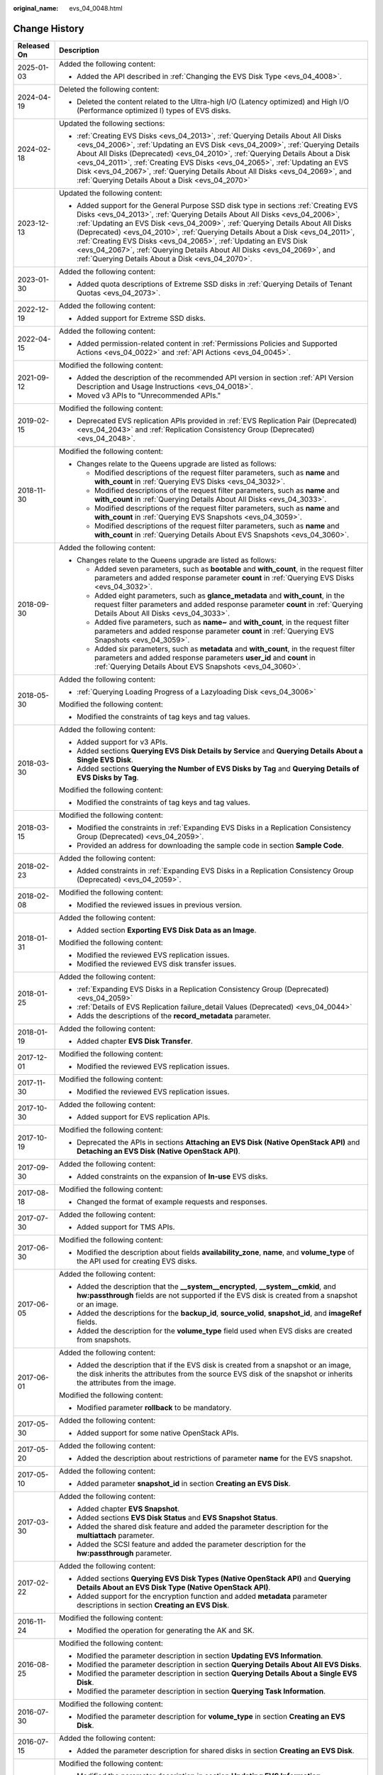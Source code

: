 :original_name: evs_04_0048.html

.. _evs_04_0048:

Change History
==============

+-----------------------------------+------------------------------------------------------------------------------------------------------------------------------------------------------------------------------------------------------------------------------------------------------------------------------------------------------------------------------------------------------------------------------------------------------------------------------------------------------------------------------------------------------------------------------------------+
| Released On                       | Description                                                                                                                                                                                                                                                                                                                                                                                                                                                                                                                              |
+===================================+==========================================================================================================================================================================================================================================================================================================================================================================================================================================================================================================================================+
| 2025-01-03                        | Added the following content:                                                                                                                                                                                                                                                                                                                                                                                                                                                                                                             |
|                                   |                                                                                                                                                                                                                                                                                                                                                                                                                                                                                                                                          |
|                                   | -  Added the API described in :ref:`Changing the EVS Disk Type <evs_04_4008>`.                                                                                                                                                                                                                                                                                                                                                                                                                                                           |
+-----------------------------------+------------------------------------------------------------------------------------------------------------------------------------------------------------------------------------------------------------------------------------------------------------------------------------------------------------------------------------------------------------------------------------------------------------------------------------------------------------------------------------------------------------------------------------------+
| 2024-04-19                        | Deleted the following content:                                                                                                                                                                                                                                                                                                                                                                                                                                                                                                           |
|                                   |                                                                                                                                                                                                                                                                                                                                                                                                                                                                                                                                          |
|                                   | -  Deleted the content related to the Ultra-high I/O (Latency optimized) and High I/O (Performance optimized I) types of EVS disks.                                                                                                                                                                                                                                                                                                                                                                                                      |
+-----------------------------------+------------------------------------------------------------------------------------------------------------------------------------------------------------------------------------------------------------------------------------------------------------------------------------------------------------------------------------------------------------------------------------------------------------------------------------------------------------------------------------------------------------------------------------------+
| 2024-02-18                        | Updated the following sections:                                                                                                                                                                                                                                                                                                                                                                                                                                                                                                          |
|                                   |                                                                                                                                                                                                                                                                                                                                                                                                                                                                                                                                          |
|                                   | -  :ref:`Creating EVS Disks <evs_04_2013>`, :ref:`Querying Details About All Disks <evs_04_2006>`, :ref:`Updating an EVS Disk <evs_04_2009>`, :ref:`Querying Details About All Disks (Deprecated) <evs_04_2010>`, :ref:`Querying Details About a Disk <evs_04_2011>`, :ref:`Creating EVS Disks <evs_04_2065>`, :ref:`Updating an EVS Disk <evs_04_2067>`, :ref:`Querying Details About All Disks <evs_04_2069>`, and :ref:`Querying Details About a Disk <evs_04_2070>`                                                                  |
+-----------------------------------+------------------------------------------------------------------------------------------------------------------------------------------------------------------------------------------------------------------------------------------------------------------------------------------------------------------------------------------------------------------------------------------------------------------------------------------------------------------------------------------------------------------------------------------+
| 2023-12-13                        | Updated the following content:                                                                                                                                                                                                                                                                                                                                                                                                                                                                                                           |
|                                   |                                                                                                                                                                                                                                                                                                                                                                                                                                                                                                                                          |
|                                   | -  Added support for the General Purpose SSD disk type in sections :ref:`Creating EVS Disks <evs_04_2013>`, :ref:`Querying Details About All Disks <evs_04_2006>`, :ref:`Updating an EVS Disk <evs_04_2009>`, :ref:`Querying Details About All Disks (Deprecated) <evs_04_2010>`, :ref:`Querying Details About a Disk <evs_04_2011>`, :ref:`Creating EVS Disks <evs_04_2065>`, :ref:`Updating an EVS Disk <evs_04_2067>`, :ref:`Querying Details About All Disks <evs_04_2069>`, and :ref:`Querying Details About a Disk <evs_04_2070>`. |
+-----------------------------------+------------------------------------------------------------------------------------------------------------------------------------------------------------------------------------------------------------------------------------------------------------------------------------------------------------------------------------------------------------------------------------------------------------------------------------------------------------------------------------------------------------------------------------------+
| 2023-01-30                        | Added the following content:                                                                                                                                                                                                                                                                                                                                                                                                                                                                                                             |
|                                   |                                                                                                                                                                                                                                                                                                                                                                                                                                                                                                                                          |
|                                   | -  Added quota descriptions of Extreme SSD disks in :ref:`Querying Details of Tenant Quotas <evs_04_2073>`.                                                                                                                                                                                                                                                                                                                                                                                                                              |
+-----------------------------------+------------------------------------------------------------------------------------------------------------------------------------------------------------------------------------------------------------------------------------------------------------------------------------------------------------------------------------------------------------------------------------------------------------------------------------------------------------------------------------------------------------------------------------------+
| 2022-12-19                        | Added the following content:                                                                                                                                                                                                                                                                                                                                                                                                                                                                                                             |
|                                   |                                                                                                                                                                                                                                                                                                                                                                                                                                                                                                                                          |
|                                   | -  Added support for Extreme SSD disks.                                                                                                                                                                                                                                                                                                                                                                                                                                                                                                  |
+-----------------------------------+------------------------------------------------------------------------------------------------------------------------------------------------------------------------------------------------------------------------------------------------------------------------------------------------------------------------------------------------------------------------------------------------------------------------------------------------------------------------------------------------------------------------------------------+
| 2022-04-15                        | Added the following content:                                                                                                                                                                                                                                                                                                                                                                                                                                                                                                             |
|                                   |                                                                                                                                                                                                                                                                                                                                                                                                                                                                                                                                          |
|                                   | -  Added permission-related content in :ref:`Permissions Policies and Supported Actions <evs_04_0022>` and :ref:`API Actions <evs_04_0045>`.                                                                                                                                                                                                                                                                                                                                                                                             |
+-----------------------------------+------------------------------------------------------------------------------------------------------------------------------------------------------------------------------------------------------------------------------------------------------------------------------------------------------------------------------------------------------------------------------------------------------------------------------------------------------------------------------------------------------------------------------------------+
| 2021-09-12                        | Modified the following content:                                                                                                                                                                                                                                                                                                                                                                                                                                                                                                          |
|                                   |                                                                                                                                                                                                                                                                                                                                                                                                                                                                                                                                          |
|                                   | -  Added the description of the recommended API version in section :ref:`API Version Description and Usage Instructions <evs_04_0018>`.                                                                                                                                                                                                                                                                                                                                                                                                  |
|                                   | -  Moved v3 APIs to "Unrecommended APIs."                                                                                                                                                                                                                                                                                                                                                                                                                                                                                                |
+-----------------------------------+------------------------------------------------------------------------------------------------------------------------------------------------------------------------------------------------------------------------------------------------------------------------------------------------------------------------------------------------------------------------------------------------------------------------------------------------------------------------------------------------------------------------------------------+
| 2019-02-15                        | Modified the following content:                                                                                                                                                                                                                                                                                                                                                                                                                                                                                                          |
|                                   |                                                                                                                                                                                                                                                                                                                                                                                                                                                                                                                                          |
|                                   | -  Deprecated EVS replication APIs provided in :ref:`EVS Replication Pair (Deprecated) <evs_04_2043>` and :ref:`Replication Consistency Group (Deprecated) <evs_04_2048>`.                                                                                                                                                                                                                                                                                                                                                               |
+-----------------------------------+------------------------------------------------------------------------------------------------------------------------------------------------------------------------------------------------------------------------------------------------------------------------------------------------------------------------------------------------------------------------------------------------------------------------------------------------------------------------------------------------------------------------------------------+
| 2018-11-30                        | Modified the following content:                                                                                                                                                                                                                                                                                                                                                                                                                                                                                                          |
|                                   |                                                                                                                                                                                                                                                                                                                                                                                                                                                                                                                                          |
|                                   | -  Changes relate to the Queens upgrade are listed as follows:                                                                                                                                                                                                                                                                                                                                                                                                                                                                           |
|                                   |                                                                                                                                                                                                                                                                                                                                                                                                                                                                                                                                          |
|                                   |    -  Modified descriptions of the request filter parameters, such as **name** and **with_count** in :ref:`Querying EVS Disks <evs_04_3032>`.                                                                                                                                                                                                                                                                                                                                                                                            |
|                                   |    -  Modified descriptions of the request filter parameters, such as **name** and **with_count** in :ref:`Querying Details About All Disks <evs_04_3033>`.                                                                                                                                                                                                                                                                                                                                                                              |
|                                   |    -  Modified descriptions of the request filter parameters, such as **name** and **with_count** in :ref:`Querying EVS Snapshots <evs_04_3059>`.                                                                                                                                                                                                                                                                                                                                                                                        |
|                                   |    -  Modified descriptions of the request filter parameters, such as **name** and **with_count** in :ref:`Querying Details About EVS Snapshots <evs_04_3060>`.                                                                                                                                                                                                                                                                                                                                                                          |
+-----------------------------------+------------------------------------------------------------------------------------------------------------------------------------------------------------------------------------------------------------------------------------------------------------------------------------------------------------------------------------------------------------------------------------------------------------------------------------------------------------------------------------------------------------------------------------------+
| 2018-09-30                        | Added the following content:                                                                                                                                                                                                                                                                                                                                                                                                                                                                                                             |
|                                   |                                                                                                                                                                                                                                                                                                                                                                                                                                                                                                                                          |
|                                   | -  Changes relate to the Queens upgrade are listed as follows:                                                                                                                                                                                                                                                                                                                                                                                                                                                                           |
|                                   |                                                                                                                                                                                                                                                                                                                                                                                                                                                                                                                                          |
|                                   |    -  Added seven parameters, such as **bootable** and **with_count**, in the request filter parameters and added response parameter **count** in :ref:`Querying EVS Disks <evs_04_3032>`.                                                                                                                                                                                                                                                                                                                                               |
|                                   |    -  Added eight parameters, such as **glance_metadata** and **with_count**, in the request filter parameters and added response parameter **count** in :ref:`Querying Details About All Disks <evs_04_3033>`.                                                                                                                                                                                                                                                                                                                          |
|                                   |    -  Added five parameters, such as **name~** and **with_count**, in the request filter parameters and added response parameter **count** in :ref:`Querying EVS Snapshots <evs_04_3059>`.                                                                                                                                                                                                                                                                                                                                               |
|                                   |    -  Added six parameters, such as **metadata** and **with_count**, in the request filter parameters and added response parameters **user_id** and **count** in :ref:`Querying Details About EVS Snapshots <evs_04_3060>`.                                                                                                                                                                                                                                                                                                              |
+-----------------------------------+------------------------------------------------------------------------------------------------------------------------------------------------------------------------------------------------------------------------------------------------------------------------------------------------------------------------------------------------------------------------------------------------------------------------------------------------------------------------------------------------------------------------------------------+
| 2018-05-30                        | Added the following content:                                                                                                                                                                                                                                                                                                                                                                                                                                                                                                             |
|                                   |                                                                                                                                                                                                                                                                                                                                                                                                                                                                                                                                          |
|                                   | -  :ref:`Querying Loading Progress of a Lazyloading Disk <evs_04_3006>`                                                                                                                                                                                                                                                                                                                                                                                                                                                                  |
|                                   |                                                                                                                                                                                                                                                                                                                                                                                                                                                                                                                                          |
|                                   | Modified the following content:                                                                                                                                                                                                                                                                                                                                                                                                                                                                                                          |
|                                   |                                                                                                                                                                                                                                                                                                                                                                                                                                                                                                                                          |
|                                   | -  Modified the constraints of tag keys and tag values.                                                                                                                                                                                                                                                                                                                                                                                                                                                                                  |
+-----------------------------------+------------------------------------------------------------------------------------------------------------------------------------------------------------------------------------------------------------------------------------------------------------------------------------------------------------------------------------------------------------------------------------------------------------------------------------------------------------------------------------------------------------------------------------------+
| 2018-03-30                        | Added the following content:                                                                                                                                                                                                                                                                                                                                                                                                                                                                                                             |
|                                   |                                                                                                                                                                                                                                                                                                                                                                                                                                                                                                                                          |
|                                   | -  Added support for v3 APIs.                                                                                                                                                                                                                                                                                                                                                                                                                                                                                                            |
|                                   | -  Added sections **Querying EVS Disk Details by Service** and **Querying Details About a Single EVS Disk**.                                                                                                                                                                                                                                                                                                                                                                                                                             |
|                                   | -  Added sections **Querying the Number of EVS Disks by Tag** and **Querying Details of EVS Disks by Tag**.                                                                                                                                                                                                                                                                                                                                                                                                                              |
|                                   |                                                                                                                                                                                                                                                                                                                                                                                                                                                                                                                                          |
|                                   | Modified the following content:                                                                                                                                                                                                                                                                                                                                                                                                                                                                                                          |
|                                   |                                                                                                                                                                                                                                                                                                                                                                                                                                                                                                                                          |
|                                   | -  Modified the constraints of tag keys and tag values.                                                                                                                                                                                                                                                                                                                                                                                                                                                                                  |
+-----------------------------------+------------------------------------------------------------------------------------------------------------------------------------------------------------------------------------------------------------------------------------------------------------------------------------------------------------------------------------------------------------------------------------------------------------------------------------------------------------------------------------------------------------------------------------------+
| 2018-03-15                        | Modified the following content:                                                                                                                                                                                                                                                                                                                                                                                                                                                                                                          |
|                                   |                                                                                                                                                                                                                                                                                                                                                                                                                                                                                                                                          |
|                                   | -  Modified the constraints in :ref:`Expanding EVS Disks in a Replication Consistency Group (Deprecated) <evs_04_2059>`.                                                                                                                                                                                                                                                                                                                                                                                                                 |
|                                   | -  Provided an address for downloading the sample code in section **Sample Code**.                                                                                                                                                                                                                                                                                                                                                                                                                                                       |
+-----------------------------------+------------------------------------------------------------------------------------------------------------------------------------------------------------------------------------------------------------------------------------------------------------------------------------------------------------------------------------------------------------------------------------------------------------------------------------------------------------------------------------------------------------------------------------------+
| 2018-02-23                        | Added the following content:                                                                                                                                                                                                                                                                                                                                                                                                                                                                                                             |
|                                   |                                                                                                                                                                                                                                                                                                                                                                                                                                                                                                                                          |
|                                   | -  Added constraints in :ref:`Expanding EVS Disks in a Replication Consistency Group (Deprecated) <evs_04_2059>`.                                                                                                                                                                                                                                                                                                                                                                                                                        |
+-----------------------------------+------------------------------------------------------------------------------------------------------------------------------------------------------------------------------------------------------------------------------------------------------------------------------------------------------------------------------------------------------------------------------------------------------------------------------------------------------------------------------------------------------------------------------------------+
| 2018-02-08                        | Modified the following content:                                                                                                                                                                                                                                                                                                                                                                                                                                                                                                          |
|                                   |                                                                                                                                                                                                                                                                                                                                                                                                                                                                                                                                          |
|                                   | -  Modified the reviewed issues in previous version.                                                                                                                                                                                                                                                                                                                                                                                                                                                                                     |
+-----------------------------------+------------------------------------------------------------------------------------------------------------------------------------------------------------------------------------------------------------------------------------------------------------------------------------------------------------------------------------------------------------------------------------------------------------------------------------------------------------------------------------------------------------------------------------------+
| 2018-01-31                        | Added the following content:                                                                                                                                                                                                                                                                                                                                                                                                                                                                                                             |
|                                   |                                                                                                                                                                                                                                                                                                                                                                                                                                                                                                                                          |
|                                   | -  Added section **Exporting EVS Disk Data as an Image**.                                                                                                                                                                                                                                                                                                                                                                                                                                                                                |
|                                   |                                                                                                                                                                                                                                                                                                                                                                                                                                                                                                                                          |
|                                   | Modified the following content:                                                                                                                                                                                                                                                                                                                                                                                                                                                                                                          |
|                                   |                                                                                                                                                                                                                                                                                                                                                                                                                                                                                                                                          |
|                                   | -  Modified the reviewed EVS replication issues.                                                                                                                                                                                                                                                                                                                                                                                                                                                                                         |
|                                   | -  Modified the reviewed EVS disk transfer issues.                                                                                                                                                                                                                                                                                                                                                                                                                                                                                       |
+-----------------------------------+------------------------------------------------------------------------------------------------------------------------------------------------------------------------------------------------------------------------------------------------------------------------------------------------------------------------------------------------------------------------------------------------------------------------------------------------------------------------------------------------------------------------------------------+
| 2018-01-25                        | Added the following content:                                                                                                                                                                                                                                                                                                                                                                                                                                                                                                             |
|                                   |                                                                                                                                                                                                                                                                                                                                                                                                                                                                                                                                          |
|                                   | -  :ref:`Expanding EVS Disks in a Replication Consistency Group (Deprecated) <evs_04_2059>`                                                                                                                                                                                                                                                                                                                                                                                                                                              |
|                                   | -  :ref:`Details of EVS Replication failure_detail Values (Deprecated) <evs_04_0044>`                                                                                                                                                                                                                                                                                                                                                                                                                                                    |
|                                   | -  Adds the descriptions of the **record_metadata** parameter.                                                                                                                                                                                                                                                                                                                                                                                                                                                                           |
+-----------------------------------+------------------------------------------------------------------------------------------------------------------------------------------------------------------------------------------------------------------------------------------------------------------------------------------------------------------------------------------------------------------------------------------------------------------------------------------------------------------------------------------------------------------------------------------+
| 2018-01-19                        | Added the following content:                                                                                                                                                                                                                                                                                                                                                                                                                                                                                                             |
|                                   |                                                                                                                                                                                                                                                                                                                                                                                                                                                                                                                                          |
|                                   | -  Added chapter **EVS Disk Transfer**.                                                                                                                                                                                                                                                                                                                                                                                                                                                                                                  |
+-----------------------------------+------------------------------------------------------------------------------------------------------------------------------------------------------------------------------------------------------------------------------------------------------------------------------------------------------------------------------------------------------------------------------------------------------------------------------------------------------------------------------------------------------------------------------------------+
| 2017-12-01                        | Modified the following content:                                                                                                                                                                                                                                                                                                                                                                                                                                                                                                          |
|                                   |                                                                                                                                                                                                                                                                                                                                                                                                                                                                                                                                          |
|                                   | -  Modified the reviewed EVS replication issues.                                                                                                                                                                                                                                                                                                                                                                                                                                                                                         |
+-----------------------------------+------------------------------------------------------------------------------------------------------------------------------------------------------------------------------------------------------------------------------------------------------------------------------------------------------------------------------------------------------------------------------------------------------------------------------------------------------------------------------------------------------------------------------------------+
| 2017-11-30                        | Modified the following content:                                                                                                                                                                                                                                                                                                                                                                                                                                                                                                          |
|                                   |                                                                                                                                                                                                                                                                                                                                                                                                                                                                                                                                          |
|                                   | -  Modified the reviewed EVS replication issues.                                                                                                                                                                                                                                                                                                                                                                                                                                                                                         |
+-----------------------------------+------------------------------------------------------------------------------------------------------------------------------------------------------------------------------------------------------------------------------------------------------------------------------------------------------------------------------------------------------------------------------------------------------------------------------------------------------------------------------------------------------------------------------------------+
| 2017-10-30                        | Added the following content:                                                                                                                                                                                                                                                                                                                                                                                                                                                                                                             |
|                                   |                                                                                                                                                                                                                                                                                                                                                                                                                                                                                                                                          |
|                                   | -  Added support for EVS replication APIs.                                                                                                                                                                                                                                                                                                                                                                                                                                                                                               |
+-----------------------------------+------------------------------------------------------------------------------------------------------------------------------------------------------------------------------------------------------------------------------------------------------------------------------------------------------------------------------------------------------------------------------------------------------------------------------------------------------------------------------------------------------------------------------------------+
| 2017-10-19                        | Modified the following content:                                                                                                                                                                                                                                                                                                                                                                                                                                                                                                          |
|                                   |                                                                                                                                                                                                                                                                                                                                                                                                                                                                                                                                          |
|                                   | -  Deprecated the APIs in sections **Attaching an EVS Disk (Native OpenStack API)** and **Detaching an EVS Disk (Native OpenStack API)**.                                                                                                                                                                                                                                                                                                                                                                                                |
+-----------------------------------+------------------------------------------------------------------------------------------------------------------------------------------------------------------------------------------------------------------------------------------------------------------------------------------------------------------------------------------------------------------------------------------------------------------------------------------------------------------------------------------------------------------------------------------+
| 2017-09-30                        | Added the following content:                                                                                                                                                                                                                                                                                                                                                                                                                                                                                                             |
|                                   |                                                                                                                                                                                                                                                                                                                                                                                                                                                                                                                                          |
|                                   | -  Added constraints on the expansion of **In-use** EVS disks.                                                                                                                                                                                                                                                                                                                                                                                                                                                                           |
+-----------------------------------+------------------------------------------------------------------------------------------------------------------------------------------------------------------------------------------------------------------------------------------------------------------------------------------------------------------------------------------------------------------------------------------------------------------------------------------------------------------------------------------------------------------------------------------+
| 2017-08-18                        | Modified the following content:                                                                                                                                                                                                                                                                                                                                                                                                                                                                                                          |
|                                   |                                                                                                                                                                                                                                                                                                                                                                                                                                                                                                                                          |
|                                   | -  Changed the format of example requests and responses.                                                                                                                                                                                                                                                                                                                                                                                                                                                                                 |
+-----------------------------------+------------------------------------------------------------------------------------------------------------------------------------------------------------------------------------------------------------------------------------------------------------------------------------------------------------------------------------------------------------------------------------------------------------------------------------------------------------------------------------------------------------------------------------------+
| 2017-07-30                        | Added the following content:                                                                                                                                                                                                                                                                                                                                                                                                                                                                                                             |
|                                   |                                                                                                                                                                                                                                                                                                                                                                                                                                                                                                                                          |
|                                   | -  Added support for TMS APIs.                                                                                                                                                                                                                                                                                                                                                                                                                                                                                                           |
+-----------------------------------+------------------------------------------------------------------------------------------------------------------------------------------------------------------------------------------------------------------------------------------------------------------------------------------------------------------------------------------------------------------------------------------------------------------------------------------------------------------------------------------------------------------------------------------+
| 2017-06-30                        | Modified the following content:                                                                                                                                                                                                                                                                                                                                                                                                                                                                                                          |
|                                   |                                                                                                                                                                                                                                                                                                                                                                                                                                                                                                                                          |
|                                   | -  Modified the description about fields **availability_zone**, **name**, and **volume_type** of the API used for creating EVS disks.                                                                                                                                                                                                                                                                                                                                                                                                    |
+-----------------------------------+------------------------------------------------------------------------------------------------------------------------------------------------------------------------------------------------------------------------------------------------------------------------------------------------------------------------------------------------------------------------------------------------------------------------------------------------------------------------------------------------------------------------------------------+
| 2017-06-05                        | Added the following content:                                                                                                                                                                                                                                                                                                                                                                                                                                                                                                             |
|                                   |                                                                                                                                                                                                                                                                                                                                                                                                                                                                                                                                          |
|                                   | -  Added the description that the **\__system__encrypted**, **\__system__cmkid**, and **hw:passthrough** fields are not supported if the EVS disk is created from a snapshot or an image.                                                                                                                                                                                                                                                                                                                                                |
|                                   | -  Added the descriptions for the **backup_id**, **source_volid**, **snapshot_id**, and **imageRef** fields.                                                                                                                                                                                                                                                                                                                                                                                                                             |
|                                   | -  Added the description for the **volume_type** field used when EVS disks are created from snapshots.                                                                                                                                                                                                                                                                                                                                                                                                                                   |
+-----------------------------------+------------------------------------------------------------------------------------------------------------------------------------------------------------------------------------------------------------------------------------------------------------------------------------------------------------------------------------------------------------------------------------------------------------------------------------------------------------------------------------------------------------------------------------------+
| 2017-06-01                        | Added the following content:                                                                                                                                                                                                                                                                                                                                                                                                                                                                                                             |
|                                   |                                                                                                                                                                                                                                                                                                                                                                                                                                                                                                                                          |
|                                   | -  Added the description that if the EVS disk is created from a snapshot or an image, the disk inherits the attributes from the source EVS disk of the snapshot or inherits the attributes from the image.                                                                                                                                                                                                                                                                                                                               |
|                                   |                                                                                                                                                                                                                                                                                                                                                                                                                                                                                                                                          |
|                                   | Modified the following content:                                                                                                                                                                                                                                                                                                                                                                                                                                                                                                          |
|                                   |                                                                                                                                                                                                                                                                                                                                                                                                                                                                                                                                          |
|                                   | -  Modified parameter **rollback** to be mandatory.                                                                                                                                                                                                                                                                                                                                                                                                                                                                                      |
+-----------------------------------+------------------------------------------------------------------------------------------------------------------------------------------------------------------------------------------------------------------------------------------------------------------------------------------------------------------------------------------------------------------------------------------------------------------------------------------------------------------------------------------------------------------------------------------+
| 2017-05-30                        | Added the following content:                                                                                                                                                                                                                                                                                                                                                                                                                                                                                                             |
|                                   |                                                                                                                                                                                                                                                                                                                                                                                                                                                                                                                                          |
|                                   | -  Added support for some native OpenStack APIs.                                                                                                                                                                                                                                                                                                                                                                                                                                                                                         |
+-----------------------------------+------------------------------------------------------------------------------------------------------------------------------------------------------------------------------------------------------------------------------------------------------------------------------------------------------------------------------------------------------------------------------------------------------------------------------------------------------------------------------------------------------------------------------------------+
| 2017-05-20                        | Added the following content:                                                                                                                                                                                                                                                                                                                                                                                                                                                                                                             |
|                                   |                                                                                                                                                                                                                                                                                                                                                                                                                                                                                                                                          |
|                                   | -  Added the description about restrictions of parameter **name** for the EVS snapshot.                                                                                                                                                                                                                                                                                                                                                                                                                                                  |
+-----------------------------------+------------------------------------------------------------------------------------------------------------------------------------------------------------------------------------------------------------------------------------------------------------------------------------------------------------------------------------------------------------------------------------------------------------------------------------------------------------------------------------------------------------------------------------------+
| 2017-05-10                        | Added the following content:                                                                                                                                                                                                                                                                                                                                                                                                                                                                                                             |
|                                   |                                                                                                                                                                                                                                                                                                                                                                                                                                                                                                                                          |
|                                   | -  Added parameter **snapshot_id** in section **Creating an EVS Disk**.                                                                                                                                                                                                                                                                                                                                                                                                                                                                  |
+-----------------------------------+------------------------------------------------------------------------------------------------------------------------------------------------------------------------------------------------------------------------------------------------------------------------------------------------------------------------------------------------------------------------------------------------------------------------------------------------------------------------------------------------------------------------------------------+
| 2017-03-30                        | Added the following content:                                                                                                                                                                                                                                                                                                                                                                                                                                                                                                             |
|                                   |                                                                                                                                                                                                                                                                                                                                                                                                                                                                                                                                          |
|                                   | -  Added chapter **EVS Snapshot**.                                                                                                                                                                                                                                                                                                                                                                                                                                                                                                       |
|                                   | -  Added sections **EVS Disk Status** and **EVS Snapshot Status**.                                                                                                                                                                                                                                                                                                                                                                                                                                                                       |
|                                   | -  Added the shared disk feature and added the parameter description for the **multiattach** parameter.                                                                                                                                                                                                                                                                                                                                                                                                                                  |
|                                   | -  Added the SCSI feature and added the parameter description for the **hw:passthrough** parameter.                                                                                                                                                                                                                                                                                                                                                                                                                                      |
+-----------------------------------+------------------------------------------------------------------------------------------------------------------------------------------------------------------------------------------------------------------------------------------------------------------------------------------------------------------------------------------------------------------------------------------------------------------------------------------------------------------------------------------------------------------------------------------+
| 2017-02-22                        | Added the following content:                                                                                                                                                                                                                                                                                                                                                                                                                                                                                                             |
|                                   |                                                                                                                                                                                                                                                                                                                                                                                                                                                                                                                                          |
|                                   | -  Added sections **Querying EVS Disk Types (Native OpenStack API)** and **Querying Details About an EVS Disk Type (Native OpenStack API)**.                                                                                                                                                                                                                                                                                                                                                                                             |
|                                   | -  Added support for the encryption function and added **metadata** parameter descriptions in section **Creating an EVS Disk**.                                                                                                                                                                                                                                                                                                                                                                                                          |
+-----------------------------------+------------------------------------------------------------------------------------------------------------------------------------------------------------------------------------------------------------------------------------------------------------------------------------------------------------------------------------------------------------------------------------------------------------------------------------------------------------------------------------------------------------------------------------------+
| 2016-11-24                        | Modified the following content:                                                                                                                                                                                                                                                                                                                                                                                                                                                                                                          |
|                                   |                                                                                                                                                                                                                                                                                                                                                                                                                                                                                                                                          |
|                                   | -  Modified the operation for generating the AK and SK.                                                                                                                                                                                                                                                                                                                                                                                                                                                                                  |
+-----------------------------------+------------------------------------------------------------------------------------------------------------------------------------------------------------------------------------------------------------------------------------------------------------------------------------------------------------------------------------------------------------------------------------------------------------------------------------------------------------------------------------------------------------------------------------------+
| 2016-08-25                        | Modified the following content:                                                                                                                                                                                                                                                                                                                                                                                                                                                                                                          |
|                                   |                                                                                                                                                                                                                                                                                                                                                                                                                                                                                                                                          |
|                                   | -  Modified the parameter description in section **Updating EVS Information**.                                                                                                                                                                                                                                                                                                                                                                                                                                                           |
|                                   | -  Modified the parameter description in section **Querying Details About All EVS Disks**.                                                                                                                                                                                                                                                                                                                                                                                                                                               |
|                                   | -  Modified the parameter description in section **Querying Details About a Single EVS Disk**.                                                                                                                                                                                                                                                                                                                                                                                                                                           |
|                                   | -  Modified the parameter description in section **Querying Task Information**.                                                                                                                                                                                                                                                                                                                                                                                                                                                          |
+-----------------------------------+------------------------------------------------------------------------------------------------------------------------------------------------------------------------------------------------------------------------------------------------------------------------------------------------------------------------------------------------------------------------------------------------------------------------------------------------------------------------------------------------------------------------------------------+
| 2016-07-30                        | Modified the following content:                                                                                                                                                                                                                                                                                                                                                                                                                                                                                                          |
|                                   |                                                                                                                                                                                                                                                                                                                                                                                                                                                                                                                                          |
|                                   | -  Modified the parameter description for **volume_type** in section **Creating an EVS Disk**.                                                                                                                                                                                                                                                                                                                                                                                                                                           |
+-----------------------------------+------------------------------------------------------------------------------------------------------------------------------------------------------------------------------------------------------------------------------------------------------------------------------------------------------------------------------------------------------------------------------------------------------------------------------------------------------------------------------------------------------------------------------------------+
| 2016-07-15                        | Added the following content:                                                                                                                                                                                                                                                                                                                                                                                                                                                                                                             |
|                                   |                                                                                                                                                                                                                                                                                                                                                                                                                                                                                                                                          |
|                                   | -  Added the parameter description for shared disks in section **Creating an EVS Disk**.                                                                                                                                                                                                                                                                                                                                                                                                                                                 |
+-----------------------------------+------------------------------------------------------------------------------------------------------------------------------------------------------------------------------------------------------------------------------------------------------------------------------------------------------------------------------------------------------------------------------------------------------------------------------------------------------------------------------------------------------------------------------------------+
| 2016-06-16                        | Modified the following content:                                                                                                                                                                                                                                                                                                                                                                                                                                                                                                          |
|                                   |                                                                                                                                                                                                                                                                                                                                                                                                                                                                                                                                          |
|                                   | -  Modified the parameter description in section **Updating EVS Information**.                                                                                                                                                                                                                                                                                                                                                                                                                                                           |
|                                   | -  Modified the parameter description in section **Querying Details About All EVS Disks**.                                                                                                                                                                                                                                                                                                                                                                                                                                               |
|                                   | -  Modified the parameter description in section **Querying Details About a Single EVS Disk**.                                                                                                                                                                                                                                                                                                                                                                                                                                           |
+-----------------------------------+------------------------------------------------------------------------------------------------------------------------------------------------------------------------------------------------------------------------------------------------------------------------------------------------------------------------------------------------------------------------------------------------------------------------------------------------------------------------------------------------------------------------------------------+
| 2016-06-02                        | Modified the following content:                                                                                                                                                                                                                                                                                                                                                                                                                                                                                                          |
|                                   |                                                                                                                                                                                                                                                                                                                                                                                                                                                                                                                                          |
|                                   | -  Modified the parameter description in section **Creating an EVS Disk**.                                                                                                                                                                                                                                                                                                                                                                                                                                                               |
+-----------------------------------+------------------------------------------------------------------------------------------------------------------------------------------------------------------------------------------------------------------------------------------------------------------------------------------------------------------------------------------------------------------------------------------------------------------------------------------------------------------------------------------------------------------------------------------+
| 2016-04-14                        | Modified the following content:                                                                                                                                                                                                                                                                                                                                                                                                                                                                                                          |
|                                   |                                                                                                                                                                                                                                                                                                                                                                                                                                                                                                                                          |
|                                   | -  Modified the URL parameter description.                                                                                                                                                                                                                                                                                                                                                                                                                                                                                               |
|                                   | -  Modified the procedure for making API calls for token authentication.                                                                                                                                                                                                                                                                                                                                                                                                                                                                 |
+-----------------------------------+------------------------------------------------------------------------------------------------------------------------------------------------------------------------------------------------------------------------------------------------------------------------------------------------------------------------------------------------------------------------------------------------------------------------------------------------------------------------------------------------------------------------------------------+
| 2016-03-09                        | This issue is the first official release.                                                                                                                                                                                                                                                                                                                                                                                                                                                                                                |
+-----------------------------------+------------------------------------------------------------------------------------------------------------------------------------------------------------------------------------------------------------------------------------------------------------------------------------------------------------------------------------------------------------------------------------------------------------------------------------------------------------------------------------------------------------------------------------------+

